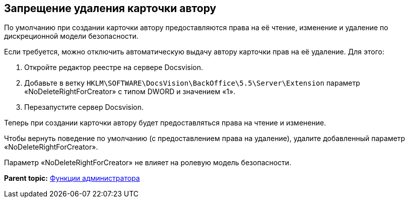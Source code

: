 [[ariaid-title1]]
== Запрещение удаления карточки автору

По умолчанию при создании карточки автору предоставляются права на её чтение, изменение и удаление по дискреционной модели безопасности.

Если требуется, можно отключить автоматическую выдачу автору карточки прав на её удаление. Для этого:

. Откройте редактор реестре на сервере Docsvision.
. Добавьте в ветку [.ph .filepath]`HKLM\SOFTWARE\DocsVision\BackOffice\5.5\Server\Extension` параметр «NoDeleteRightForCreator» с типом DWORD и значением «1».
. Перезапустите сервер Docsvision.

Теперь при создании карточки автору будет предоставляться права на чтение и изменение.

Чтобы вернуть поведение по умолчанию (с предоставлением права на удаление), удалите добавленный параметр «NoDeleteRightForCreator».

Параметр «NoDeleteRightForCreator» не влияет на ролевую модель безопасности.

*Parent topic:* xref:../pages/Administrator_functions.adoc[Функции администратора]
